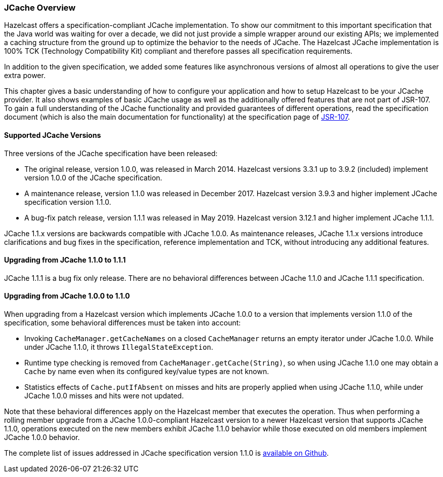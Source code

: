 
=== JCache Overview

Hazelcast offers a specification-compliant JCache implementation. To show our commitment to this
important specification that the Java world was waiting for over a decade, we did not just provide a simple wrapper around our existing
APIs; we implemented a caching structure from the ground up to optimize the behavior to the needs of JCache.
The Hazelcast JCache implementation is 100% TCK (Technology Compatibility Kit) compliant and therefore passes all specification
requirements.

In addition to the given specification, we added some features like asynchronous versions of almost all
operations to give the user extra power.

This chapter gives a basic understanding of how to configure your application and how to setup Hazelcast to be your JCache
provider. It also shows examples of basic JCache usage as well as the additionally offered features that are not part of JSR-107.
To gain a full understanding of the JCache functionality and provided guarantees of different operations, read
the specification document (which is also the main documentation for functionality) at the specification page of https://www.jcp.org/en/jsr/detail?id=107[JSR-107].

==== Supported JCache Versions

Three versions of the JCache specification have been released:

* The original release, version 1.0.0, was released in March 2014. Hazelcast versions 3.3.1 up to 3.9.2 (included) implement version 1.0.0 of the JCache specification.
* A maintenance release, version 1.1.0 was released in December 2017. Hazelcast version 3.9.3 and higher implement JCache specification version 1.1.0.
* A bug-fix patch release, version 1.1.1 was released in May 2019. Hazelcast version 3.12.1 and higher implement JCache 1.1.1.

JCache 1.1.x versions are backwards compatible with JCache 1.0.0. As maintenance releases, JCache 1.1.x versions introduce clarifications and bug fixes in the specification, reference implementation
and TCK, without introducing any additional features.

==== Upgrading from JCache 1.1.0 to 1.1.1

JCache 1.1.1 is a bug fix only release. There are no behavioral differences between JCache 1.1.0 and JCache 1.1.1 specification.

==== Upgrading from JCache 1.0.0 to 1.1.0

When upgrading from a Hazelcast version which implements JCache 1.0.0 to a version that implements version 1.1.0 of the specification, some behavioral differences must be taken into account:

* Invoking `CacheManager.getCacheNames` on a closed `CacheManager` returns an empty iterator under JCache 1.0.0. While under JCache 1.1.0, it throws `IllegalStateException`.
* Runtime type checking is removed from `CacheManager.getCache(String)`, so when using JCache 1.1.0 one may obtain a `Cache` by name even when its configured key/value types are not known.
* Statistics effects of `Cache.putIfAbsent` on misses and hits are properly applied when using JCache 1.1.0, while under JCache 1.0.0 misses and hits were not updated.

Note that these behavioral differences apply on the Hazelcast member that executes the operation. Thus when performing a rolling member upgrade from a JCache 1.0.0-compliant Hazelcast version to a newer Hazelcast version that supports JCache 1.1.0, operations executed on the new members exhibit JCache 1.1.0 behavior while those executed on old members implement JCache 1.0.0 behavior.

The complete list of issues addressed in JCache specification version 1.1.0 is https://github.com/jsr107/jsr107spec/milestone/2?closed=1[available on Github].
